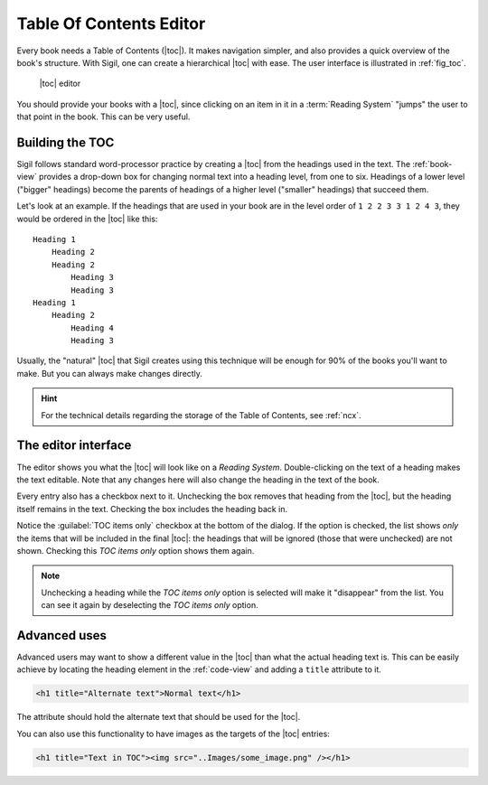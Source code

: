 ﻿.. include:: substitutions.txt

.. _toc-editor:

Table Of Contents Editor
========================

Every book needs a Table of Contents (|toc|). It makes navigation simpler, and also provides a quick overview of the book's structure. With Sigil, one can create a hierarchical |toc| with ease. The user interface is illustrated in :ref:`fig_toc`.

.. _fig_toc:

.. figure:: _static/toc_editor.* 
   
   |toc| editor   
   
You should provide your books with a |toc|, since clicking on an item in it in a :term:`Reading System` "jumps" the user to that point in the book. This can be very useful.

.. _tocbuild:

Building the TOC
----------------

Sigil follows standard word-processor practice by creating a |toc| from the headings used in the text. The :ref:`book-view` provides a drop-down box for changing normal text into a heading level, from one to six. Headings of a lower level ("bigger" headings) become the parents of headings of a higher level ("smaller" headings) that succeed them.

Let's look at an example. If the headings that are used in your book are in the level order of ``1 2 2 3 3 1 2 4 3``, they would be ordered in the |toc| like this::

    Heading 1
        Heading 2
        Heading 2
            Heading 3
            Heading 3
    Heading 1
        Heading 2
            Heading 4
            Heading 3
            
Usually, the "natural" |toc| that Sigil creates using this technique will be enough for 90% of the books you'll want to make. But you can always make changes directly.

.. hint:: For the technical details regarding the storage of the Table of Contents, see :ref:`ncx`.
    
The editor interface
--------------------

The editor shows you what the |toc| will look like on a *Reading System*. Double-clicking on the text of a heading makes the text editable. Note that any changes here will also change the heading in the text of the book.

Every entry also has a checkbox next to it. Unchecking the box removes that heading from the |toc|, but the heading itself remains in the text. Checking the box includes the heading back in.

Notice the :guilabel:`TOC items only` checkbox at the bottom of the dialog. If the option is checked, the list shows *only* the items that will be included in the final |toc|: the headings that will be ignored (those that were unchecked) are not shown. Checking this *TOC items only* option shows them again.

.. note:: Unchecking a heading while the *TOC items only* option is selected will make it "disappear" from the list. You can see it again by deselecting the *TOC items only* option.
    
Advanced uses
-------------

Advanced users may want to show a different value in the |toc| than what the actual heading text is. This can be easily achieve by locating the heading element in the :ref:`code-view` and adding a ``title`` attribute to it. 

.. code-block:: html

   <h1 title="Alternate text">Normal text</h1>

The attribute should hold the alternate text that should be used for the |toc|.

You can also use this functionality to have images as the targets of the |toc| entries:

.. code-block:: html

   <h1 title="Text in TOC"><img src="..Images/some_image.png" /></h1>   
   
   
   
 

 




